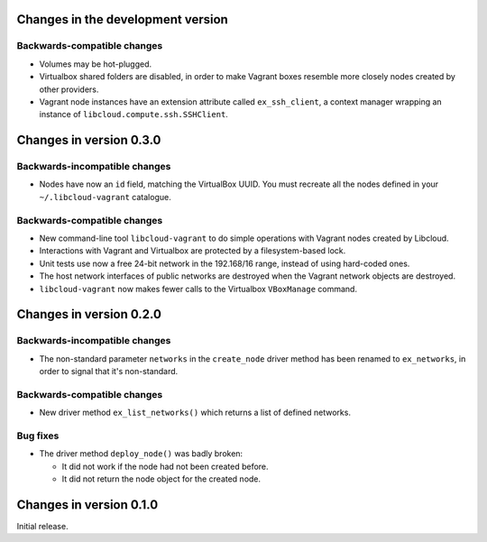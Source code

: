 Changes in the development version
==================================

Backwards-compatible changes
----------------------------

* Volumes may be hot-plugged.

* Virtualbox shared folders are disabled, in order to make Vagrant boxes
  resemble more closely nodes created by other providers.

* Vagrant node instances have an extension attribute called ``ex_ssh_client``,
  a context manager wrapping an instance of ``libcloud.compute.ssh.SSHClient``.


Changes in version 0.3.0
========================

Backwards-incompatible changes
------------------------------

* Nodes have now an ``id`` field, matching the VirtualBox UUID.
  You must recreate all the nodes defined in your ``~/.libcloud-vagrant``
  catalogue.


Backwards-compatible changes
----------------------------

* New command-line tool ``libcloud-vagrant`` to do simple operations
  with Vagrant nodes created by Libcloud.

* Interactions with Vagrant and Virtualbox are protected by a
  filesystem-based lock.

* Unit tests use now a free 24-bit network in the 192.168/16 range,
  instead of using hard-coded ones.

* The host network interfaces of public networks are destroyed when the
  Vagrant network objects are destroyed.

* ``libcloud-vagrant`` now makes fewer calls to the Virtualbox
  ``VBoxManage`` command.


Changes in version 0.2.0
========================

Backwards-incompatible changes
------------------------------

* The non-standard parameter ``networks`` in the ``create_node`` driver
  method has been renamed to ``ex_networks``, in order to signal that
  it's non-standard.

Backwards-compatible changes
----------------------------

* New driver method ``ex_list_networks()`` which returns a list of
  defined networks.

Bug fixes
---------

* The driver method ``deploy_node()`` was badly broken:

  * It did not work if the node had not been created before.
  * It did not return the node object for the created node.


Changes in version 0.1.0
========================
Initial release.
